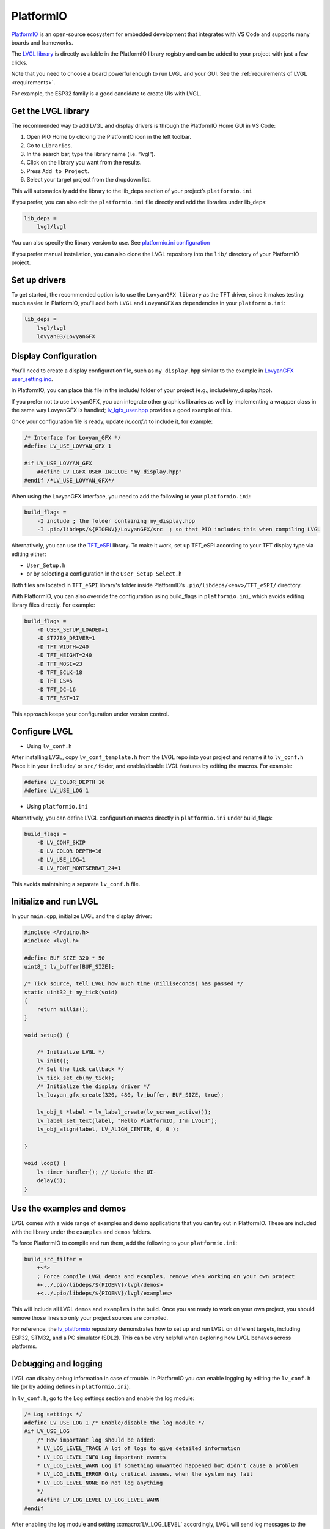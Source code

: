.. _platformio:

==========
PlatformIO
==========

`PlatformIO <https://platformio.org/>`__ is an open-source ecosystem for 
embedded development that integrates with VS Code and supports many boards and frameworks.

The `LVGL library <https://github.com/lvgl/lvgl>`__ is directly available 
in the PlatformIO library registry and can be added to your project with just a few clicks.

Note that you need to choose a board powerful enough to run LVGL and
your GUI. See the :ref:`requirements of LVGL <requirements>`.

For example, the ESP32 family is a good candidate to create UIs with LVGL.

Get the LVGL library
--------------------

The recommended way to add LVGL and display drivers is through the PlatformIO Home GUI in VS Code:

1. Open PIO Home by clicking the PlatformIO icon in the left toolbar.
2. Go to ``Libraries``.
3. In the search bar, type the library name (i.e. “lvgl”).
4. Click on the library you want from the results.
5. Press ``Add to Project``.
6. Select your target project from the dropdown list.

This will automatically add the library to the lib_deps section of your project’s ``platformio.ini``

If you prefer, you can also edit the ``platformio.ini`` file directly and add the libraries under lib_deps:

.. code-block:: ini

    lib_deps =
        lvgl/lvgl

You can also specify the library version to use. 
See `platformio.ini configuration <https://docs.platformio.org/en/latest/projectconf/index.html>`__

If you prefer manual installation, you can also clone the LVGL repository
into the ``lib/`` directory of your PlatformIO project.

Set up drivers
--------------

To get started, the recommended option is to use the ``LovyanGFX library`` as the TFT driver, 
since it makes testing much easier.
In PlatformIO, you’ll add both ``LVGL`` and ``LovyanGFX`` as dependencies in your ``platformio.ini``:

.. code-block:: ini

    lib_deps =
        lvgl/lvgl
        lovyan03/LovyanGFX


Display Configuration
---------------------

You’ll need to create a display configuration file, such as ``my_display.hpp`` similar to the example in
`LovyanGFX user_setting.ino <https://github.com/lovyan03/LovyanGFX/blob/master/examples/HowToUse/2_user_setting/2_user_setting.ino>`__.

In PlatformIO, you can place this file in the include/ folder of your project (e.g., include/my_display.hpp).

If you prefer not to use LovyanGFX, you can integrate other graphics libraries as well by 
implementing a wrapper class in the same way LovyanGFX is handled;
`lv_lgfx_user.hpp <https://github.com/lvgl/lvgl/blob/master/src/drivers/display/lovyan_gfx/lv_lgfx_user.hpp>`__ 
provides a good example of this.

Once your configuration file is ready, update `lv_conf.h` to include it, for example:

.. code-block:: c

    /* Interface for Lovyan_GFX */
    #define LV_USE_LOVYAN_GFX 1

    #if LV_USE_LOVYAN_GFX
        #define LV_LGFX_USER_INCLUDE "my_display.hpp"
    #endif /*LV_USE_LOVYAN_GFX*/

When using the LovyanGFX interface, you need to add the following to your ``platformio.ini``:

.. code-block:: ini

    build_flags =
        -I include ; the folder containing my_display.hpp
        -I .pio/libdeps/${PIOENV}/LovyanGFX/src  ; so that PIO includes this when compiling LVGL 

Alternatively, you can use the `TFT_eSPI <https://github.com/Bodmer/TFT_eSPI>`__ library.
To make it work, set up TFT_eSPI according to your TFT display type via editing either:

- ``User_Setup.h``
- or by selecting a configuration in the ``User_Setup_Select.h``

Both files are located in ``TFT_eSPI`` library's folder inside PlatformIO’s ``.pio/libdeps/<env>/TFT_eSPI/`` directory.


With PlatformIO, you can also override the configuration using build_flags in 
``platformio.ini``, which avoids editing library files directly.
For example:

.. code-block:: ini

    build_flags =
        -D USER_SETUP_LOADED=1
        -D ST7789_DRIVER=1
        -D TFT_WIDTH=240
        -D TFT_HEIGHT=240
        -D TFT_MOSI=23
        -D TFT_SCLK=18
        -D TFT_CS=5
        -D TFT_DC=16
        -D TFT_RST=17

This approach keeps your configuration under version control.

Configure LVGL
--------------

- Using ``lv_conf.h``

After installing LVGL, copy ``lv_conf_template.h`` from the LVGL repo into your project 
and rename it to ``lv_conf.h``
Place it in your ``include/`` or ``src/`` folder, and enable/disable LVGL features by 
editing the macros. For example:

.. code-block:: c

    #define LV_COLOR_DEPTH 16
    #define LV_USE_LOG 1

- Using ``platformio.ini``

Alternatively, you can define LVGL configuration macros directly in ``platformio.ini`` under build_flags:

.. code-block:: ini

    build_flags =
        -D LV_CONF_SKIP
        -D LV_COLOR_DEPTH=16
        -D LV_USE_LOG=1
        -D LV_FONT_MONTSERRAT_24=1


This avoids maintaining a separate ``lv_conf.h`` file.

Initialize and run LVGL
-----------------------

In your ``main.cpp``, initialize LVGL and the display driver:

.. code-block:: cpp

    #include <Arduino.h>
    #include <lvgl.h>

    #define BUF_SIZE 320 * 50
    uint8_t lv_buffer[BUF_SIZE];

    /* Tick source, tell LVGL how much time (milliseconds) has passed */
    static uint32_t my_tick(void)
    {
        return millis();
    }

    void setup() {
    
        /* Initialize LVGL */
        lv_init();
        /* Set the tick callback */
        lv_tick_set_cb(my_tick);
        /* Initialize the display driver */
        lv_lovyan_gfx_create(320, 480, lv_buffer, BUF_SIZE, true);

        lv_obj_t *label = lv_label_create(lv_screen_active());
        lv_label_set_text(label, "Hello PlatformIO, I'm LVGL!");
        lv_obj_align(label, LV_ALIGN_CENTER, 0, 0 );

    }

    void loop() {
        lv_timer_handler(); // Update the UI-
        delay(5);
    }


Use the examples and demos
--------------------------

LVGL comes with a wide range of examples and demo applications that you can try out in PlatformIO.
These are included with the library under the ``examples`` and ``demos`` folders.

To force PlatformIO to compile and run them, add the following to your ``platformio.ini``:

.. code-block:: ini

    build_src_filter =
        +<*>
        ; Force compile LVGL demos and examples, remove when working on your own project
        +<../.pio/libdeps/${PIOENV}/lvgl/demos>
        +<../.pio/libdeps/${PIOENV}/lvgl/examples>

This will include all LVGL ``demos`` and ``examples`` in the build.
Once you are ready to work on your own project, you should remove those lines so only your 
project sources are compiled.

For reference, the `lv_platformio <https://github.com/lvgl/lv_platformio>`__ repository demonstrates 
how to set up and run LVGL on different targets, including ESP32, STM32, and a PC simulator (SDL2). 
This can be very helpful when exploring how LVGL behaves across platforms.

Debugging and logging
---------------------

LVGL can display debug information in case of trouble.
In PlatformIO you can enable logging by editing the ``lv_conf.h`` file (or by adding defines in ``platformio.ini``).

In ``lv_conf.h``, go to the Log settings section and enable the log module:

.. code-block:: c

    /* Log settings */
    #define LV_USE_LOG 1 /* Enable/disable the log module */
    #if LV_USE_LOG
        /* How important log should be added:
        * LV_LOG_LEVEL_TRACE A lot of logs to give detailed information
        * LV_LOG_LEVEL_INFO Log important events
        * LV_LOG_LEVEL_WARN Log if something unwanted happened but didn't cause a problem
        * LV_LOG_LEVEL_ERROR Only critical issues, when the system may fail
        * LV_LOG_LEVEL_NONE Do not log anything
        */
        #define LV_LOG_LEVEL LV_LOG_LEVEL_WARN
    #endif

After enabling the log module and setting :c:macro:`LV_LOG_LEVEL` accordingly, LVGL will send log messages to the ``Serial`` port (default 115200 bps).

If you prefer not to edit ``lv_conf.h``, the same can be achieved by adding build flags in ``platformio.ini``:

.. code-block:: ini

    build_flags =
        -D LV_USE_LOG=1
        -D LV_LOG_LEVEL=LV_LOG_LEVEL_INFO

You can then print the logs to serial with a callback function, for example:

.. code-block:: cpp

    static void lv_log_print_g_cb(lv_log_level_t level, const char *buf)
    {
        LV_UNUSED(level);
        Serial.write(buf);
    }

    void setup() {
        Serial.begin(115200);
        lv_log_register_print_cb(lv_log_print_g_cb); // Register print function for LVGL logs
    }
